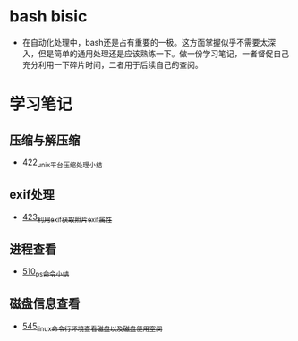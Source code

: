 * bash bisic
- 在自动化处理中，bash还是占有重要的一极。这方面掌握似乎不需要太深入，但是简单的通用处理还是应该熟练一下。做一份学习笔记，一者督促自己充分利用一下碎片时间，二者用于后续自己的查阅。
* 学习笔记
** 压缩与解压缩
- [[https://greyzhang.blog.csdn.net/article/details/109035259][422_unix平台压缩处理小结]]
** exif处理
- [[https://greyzhang.blog.csdn.net/article/details/109061169][423_利用exif获取照片exif属性]]
** 进程查看
- [[https://greyzhang.blog.csdn.net/article/details/113749377][510_ps命令小结]]
** 磁盘信息查看 
- [[https://greyzhang.blog.csdn.net/article/details/114041477][545_linux命令行环境查看磁盘以及磁盘使用空间]]
